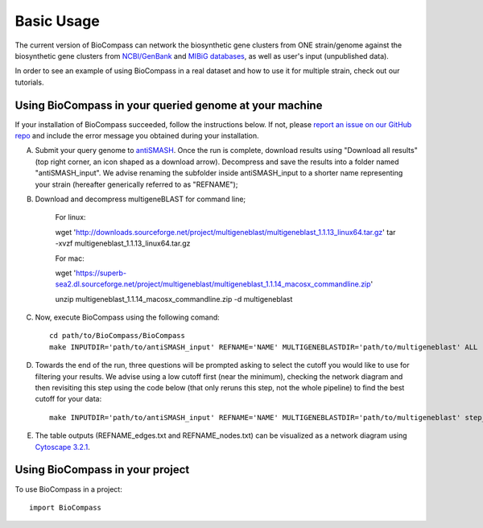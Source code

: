 =====
Basic Usage
=====

The current version of BioCompass can network the biosynthetic gene clusters from ONE strain/genome against the biosynthetic gene clusters from `NCBI/GenBank <https://www.ncbi.nlm.nih.gov/genbank/>`_ and `MIBiG databases <http://mibig.secondarymetabolites.org>`_, as well as user's input (unpublished data).

In order to see an example of using BioCompass in a real dataset and how to use it for multiple strain, check out our tutorials.

Using BioCompass in your queried genome at your machine
####

If your installation of BioCompass succeeded, follow the instructions below. If not, please `report an issue on our GitHub repo <https://github.com/NP-Omix/BioCompass/issues>`_ and include the error message you obtained during your installation.

A. Submit your query genome to `antiSMASH <http://antismash.secondarymetabolites.org>`_. Once the run is complete, download results using "Download all results" (top right corner, an icon shaped as a download arrow). Decompress and save the results into a folder named "antiSMASH_input". We advise renaming the subfolder inside antiSMASH_input to a shorter name representing your strain (hereafter generically referred to as "REFNAME");

B. Download and decompress multigeneBLAST for command line;

	For linux::

	wget 'http://downloads.sourceforge.net/project/multigeneblast/multigeneblast_1.1.13_linux64.tar.gz'
	tar -xvzf multigeneblast_1.1.13_linux64.tar.gz

	For mac:

	wget 'https://superb-sea2.dl.sourceforge.net/project/multigeneblast/multigeneblast_1.1.14_macosx_commandline.zip'

	unzip multigeneblast_1.1.14_macosx_commandline.zip -d multigeneblast

C. Now, execute BioCompass using the following comand::

    cd path/to/BioCompass/BioCompass
    make INPUTDIR='path/to/antiSMASH_input' REFNAME='NAME' MULTIGENEBLASTDIR='path/to/multigeneblast' ALL
    

D. Towards the end of the run, three questions will be prompted asking to select the cutoff you would like to use for filtering your results. We advise using a low cutoff first (near the minimum), checking the network diagram and then revisiting this step using the code below (that only reruns this step, not the whole pipeline) to find the best cutoff for your data::
    
    make INPUTDIR='path/to/antiSMASH_input' REFNAME='NAME' MULTIGENEBLASTDIR='path/to/multigeneblast' step_H


E. The table outputs (REFNAME_edges.txt and REFNAME_nodes.txt) can be visualized as a network diagram using `Cytoscape 3.2.1 <http://www.cytoscape.org/download.php>`_.


Using BioCompass in your project
####

To use BioCompass in a project::

    import BioCompass

